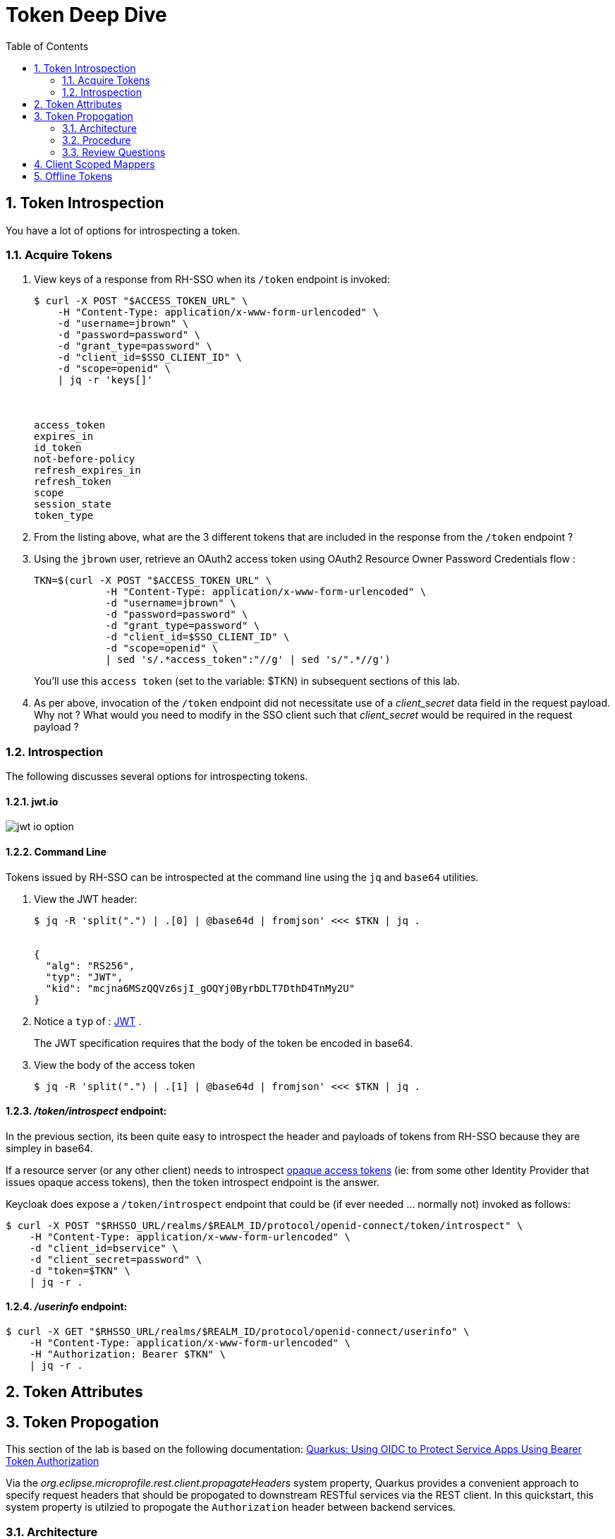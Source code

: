 :scrollbar:
:data-uri:
:toc2:
:linkattrs:

= Token Deep Dive

:numbered:

== Token Introspection

You have a lot of options for introspecting a token.  

=== Acquire Tokens

. View keys of a response from RH-SSO when its `/token` endpoint is invoked:
+
-----
$ curl -X POST "$ACCESS_TOKEN_URL" \
    -H "Content-Type: application/x-www-form-urlencoded" \
    -d "username=jbrown" \
    -d "password=password" \
    -d "grant_type=password" \
    -d "client_id=$SSO_CLIENT_ID" \
    -d "scope=openid" \
    | jq -r 'keys[]'



access_token
expires_in
id_token
not-before-policy
refresh_expires_in
refresh_token
scope
session_state
token_type
-----

. From the listing above, what are the 3 different tokens that are included in the response from the `/token` endpoint ?


. Using the `jbrown` user, retrieve an OAuth2 access token using OAuth2 Resource Owner Password Credentials flow :
+
-----
TKN=$(curl -X POST "$ACCESS_TOKEN_URL" \
            -H "Content-Type: application/x-www-form-urlencoded" \
            -d "username=jbrown" \
            -d "password=password" \
            -d "grant_type=password" \
            -d "client_id=$SSO_CLIENT_ID" \
            -d "scope=openid" \
            | sed 's/.*access_token":"//g' | sed 's/".*//g')
-----
+
You'll use this `access token` (set to the variable: $TKN) in subsequent sections of this lab.

. As per above, invocation of the `/token` endpoint did not necessitate use of a _client_secret_ data field in the request payload.  Why not ?  What would you need to modify in the SSO client such that _client_secret_ would be required in the request payload ?

=== Introspection
The following discusses several options for introspecting tokens.

==== jwt.io

image::images/jwt_io_option.png[]

==== Command Line

Tokens issued by RH-SSO can be introspected at the command line using the `jq` and `base64` utilities.

. View the JWT header:
+
-----
$ jq -R 'split(".") | .[0] | @base64d | fromjson' <<< $TKN | jq .


{
  "alg": "RS256",
  "typ": "JWT",
  "kid": "mcjna6MSzQQVz6sjI_gOQYj0ByrbDLT7DthD4TnMy2U"
}
-----

. Notice a `typ` of : link:https://datatracker.ietf.org/doc/html/rfc7515[JWT] .
+
The JWT specification requires that the body of the token be encoded in base64.

. View the body of the access token
+
-----
$ jq -R 'split(".") | .[1] | @base64d | fromjson' <<< $TKN | jq .
-----


==== _/token/introspect_ endpoint:

In the previous section, its been quite easy to introspect the header and payloads of tokens from RH-SSO because they are simpley in base64.

If a resource server (or any other client) needs to introspect link:https://auth0.com/docs/secure/tokens/access-tokens#opaque-access-tokens[opaque access tokens] (ie: from some other Identity Provider that issues opaque access tokens), then the token introspect endpoint is the answer. 

Keycloak does expose a `/token/introspect` endpoint that could be (if ever needed ... normally not) invoked as follows: 

-----
$ curl -X POST "$RHSSO_URL/realms/$REALM_ID/protocol/openid-connect/token/introspect" \
    -H "Content-Type: application/x-www-form-urlencoded" \
    -d "client_id=bservice" \
    -d "client_secret=password" \
    -d "token=$TKN" \
    | jq -r .
-----

==== _/userinfo_ endpoint:

-----
$ curl -X GET "$RHSSO_URL/realms/$REALM_ID/protocol/openid-connect/userinfo" \
    -H "Content-Type: application/x-www-form-urlencoded" \
    -H "Authorization: Bearer $TKN" \
    | jq -r .

-----

== Token Attributes


== Token Propogation
This section of the lab is based on the following documentation:  link:https://quarkus.io/guides/security-openid-connect[Quarkus: Using OIDC to Protect Service Apps Using Bearer Token Authorization]

Via the _org.eclipse.microprofile.rest.client.propagateHeaders_ system property, Quarkus provides a convenient approach to specify request headers that should be propogated to downstream RESTful services via the REST client.  In this quickstart, this system property is utilzied to propogate the `Authorization` header between backend services.

=== Architecture
In this lab, you'll use the _curl_ utility to smoke test as per the following: 

image::images/quickstart_data_flow.png[]

=== Procedure

. View all users and roles in openldap:
+
-----
$ ldapsearch -x -h localhost -p 3389 -b dc=example,dc=org -D "cn=admin,dc=example,dc=org" -w admin
-----

. Retrieve an OAuth2 _access token_ using OAuth2 link:https://tools.ietf.org/html/rfc6749#section-4.3[Resource Owner Password Credentials] flow :
+
-----
TKN=$(curl -X POST "$ACCESS_TOKEN_URL" \
            -H "Content-Type: application/x-www-form-urlencoded" \
            -d "username=jbrown" \
            -d "password=password" \
            -d "grant_type=password" \
            -d "client_id=$SSO_CLIENT_ID" \
            -d "scope=openid" \
            | sed 's/.*access_token":"//g' | sed 's/".*//g')

$ echo $TKN
-----
+
NOTE:  By setting a `scope=openid`, the OIDC _id_token_ is also included in the response.

. By setting _fullScopeAllowed=true_ in the SSO client, all roles assocated with an authenticated user will be included in the access token.
+
These roles can be visualized as follows:
+
-----
$ jq -R 'split(".") | .[1] | @base64d | fromjson' <<< $TKN | jq .realm_access.roles

[
  "ldap-user",
  "ldap-admin"
]
-----

. Invoke backend-oidc service directly by including access token in request:
+
-----
$ curl -v -H "Authorization: Bearer $TKN" \
       -H "Accept: text/plain" \
       -X GET $BACKEND_ROUTE/backend/secured


< HTTP/1.1 200 OK
Hello jbrown with roles: ldap-user ldap-admin
-----

. Invoke frontend service (which subsequently invokes the downstream _backend-oidc_ service with _propogated_ request headers): 
+
-----
$ curl -v -H "Authorization: Bearer $TKN" \
       -X GET $FRONTEND_ROUTE/frontend



< HTTP/1.1 200 OK
Hello jbrown with roles: ldap-user ldap-admin
-----

=== Review Questions

. Regarding the value of $ACCESS_TOKEN_URL, what alternative REST endpoint does RH-SSO provide to authenticate as per the OIDC specification ?
.. What is included in the response when invoking that alternative OIDC endpoint ?
.. Under what circumstances should this alternative OIDC endpoint get invoked ?

. What is the configuration used in the _frontend-service_ to instruct it to propagate the _Authorization_ request header to the _backend-service_ ?

. What URL does the _backend-service_ use to configure its _keycloak adapter_ at deployment time ?


/////
Answers:

1) $RHSSO_URL/realms/$REALM_ID/protocol/openid-connect/auth
1.a) authorization code
1.b) single page javascript apps configured to authenticate with RH-SSO using OIDC link:https://docs.microsoft.com/en-us/azure/active-directory/develop/v2-oauth2-auth-code-flow[Authorization Code] flow

2) org.eclipse.microprofile.rest.client.propagateHeaders=Authorization

3) quarkus.oidc.auth-server-url=http://sso:4080/realms/kc-demo
/////

== Client Scoped Mappers

https://keycloak.discourse.group/t/protocol-mappers-alternative-for-keycloak-19/17973
https://github.com/keycloak/keycloak-ui/issues/3342


. Dedicated `non-scoped` mappers (as per the following) will likely be removed in a future release: 
+
image::images/t-inspect-dedicated.png[]

== Offline Tokens

. Enable the `ssoRealmAdmin` user with `offline_access` role:
+
image::images/ssoRealmAdmin_add_offline_role.png[]


. Acquire an offline token: 
+
-----
O_TKN=$(curl -X POST "$ACCESS_TOKEN_URL" \
            -H "Content-Type: application/x-www-form-urlencoded" \
            -d "username=$REALM_ADMIN" \
            -d "password=$REALM_ADMIN_PASSWD" \
            -d "grant_type=password" \
            -d "client_id=$SSO_CLIENT_ID" \
            -d "scope=openid offline_access" \
            | sed 's/.*refresh_token":"//g' | sed 's/".*//g')

$ echo $O_TKN
-----
+
Notice that authentication was required to acquire this _offline_ token.
From hear on out, subsequent _access_ and _id_ tokens can be acquired with only this _offline_ token.  Authentication will not be needed.

. Notice that the token's type is:  Offline 
+
-----
$ jq -R 'split(".") | .[1] | @base64d | fromjson' <<< $O_TKN | jq -r .typ

Offline
-----
+
Related:  What is the expiration date on your offline token ?

. Creation of an offline token will create records in both the `offline_client_session` and `offline_client_tokens` tables.  These records can be viewed as follows: 

.. Acquire a terminal to the PostgreSQL container corresponding to RH-SSO.

.. At the command line prompt, execute:  `psql sso`

.. At the `psql` prompt, execute the following: 
+
-----
sso=# \x on
Expanded display is on.


sso=# select * from offline_client_session;
-[ RECORD 1 ]-----------+-------------------------------------------------------------------------------------------------------------------------------------------------------------------------------
user_session_id         | 3b067a4e-7d4d-4c11-9a4a-913f698b5244
client_id               | 846f5d7b-6be9-4319-800a-b0a1cc9410a2
offline_flag            | 1
timestamp               | 1667315616
data                    | {"authMethod":"openid-connect","notes":{"iss":"http://sso.local:4080/realms/kc-demo","startedAt":"1667315616","level-of-authentication":"-1","scope":"openid offline_access"}}
client_storage_provider | local
external_client_id      | local
-----

.  Using the `offline` token, acquire a new set of tokens using the _grant_type_ of _refresh_token_: 
+
-----
TKN=$( curl -X POST $ACCESS_TOKEN_URL \
       -H "Content-Type: application/x-www-form-urlencoded" \
       -d "grant_type=refresh_token" \
       -d "client_id=$SSO_CLIENT_ID" \
       -d "refresh_token=$O_TKN" \
       | sed 's/.*access_token":"//g' | sed 's/".*//g')
-----

. Notice the expiration date of this access token: 
+
-----
$ TS=$(jq -R 'split(".") | .[1] | @base64d | fromjson' <<< $TKN | jq -r '.exp') && date -d"@$TS"

Tue Nov  1 09:35:54 AM MDT 2022
-----

. While this access token remains valid, use it to invoke any RESTful endpoint of the RH-SSO Admin API: 
+
-----
$ curl -v -X GET \
       -H "Authorization: Bearer $TKN" \
       -H "Accept: application/json" \
       $RHSSO_URL/admin/realms/$REALM_ID/client-scopes | jq -r .
-----

*Next Lab*:  Proceed to the link:README_federation.adoc[RH-SSO User Federation Lab]